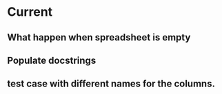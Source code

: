 * Current
** What happen when spreadsheet is empty
** Populate docstrings
** test case with different names for the columns.
